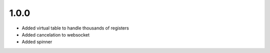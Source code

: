 

1.0.0
-----

- Added virtual table to handle thousands of registers
- Added cancelation to websocket
- Added spinner